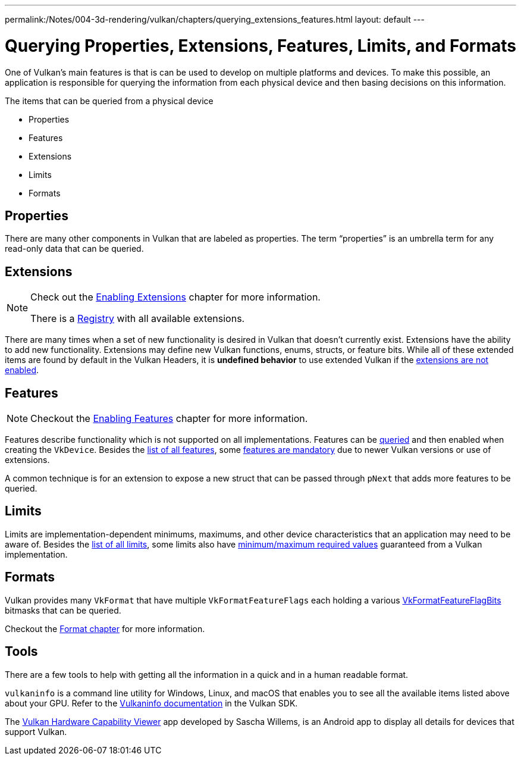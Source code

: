 ---
permalink:/Notes/004-3d-rendering/vulkan/chapters/querying_extensions_features.html
layout: default
---

// Copyright 2019-2022 The Khronos Group, Inc.
// SPDX-License-Identifier: CC-BY-4.0

// Required for both single-page and combined guide xrefs to work
ifndef::chapters[:chapters:]

[[querying-extensions-features]]
= Querying Properties, Extensions, Features, Limits, and Formats

One of Vulkan's main features is that is can be used to develop on multiple platforms and devices. To make this possible, an application is responsible for querying the information from each physical device and then basing decisions on this information.

The items that can be queried from a physical device

  * Properties
  * Features
  * Extensions
  * Limits
  * Formats

== Properties

There are many other components in Vulkan that are labeled as properties. The term "`properties`" is an umbrella term for any read-only data that can be queried.

== Extensions

[NOTE]
====
Check out the xref:{chapters}enabling_extensions.adoc#enabling-extensions[Enabling Extensions] chapter for more information.

There is a link:https://www.khronos.org/registry/vulkan/#repo-docs[Registry] with all available extensions.
====

There are many times when a set of new functionality is desired in Vulkan that doesn't currently exist. Extensions have the ability to add new functionality. Extensions may define new Vulkan functions, enums, structs, or feature bits. While all of these extended items are found by default in the Vulkan Headers, it is **undefined behavior** to use extended Vulkan if the xref:{chapters}enabling_extensions.adoc#enabling-extensions[extensions are not enabled].

== Features

[NOTE]
====
Checkout the xref:{chapters}enabling_features.adoc#enabling-features[Enabling Features] chapter for more information.
====

Features describe functionality which is not supported on all implementations. Features can be link:https://www.khronos.org/registry/vulkan/specs/1.3/html/vkspec.html#vkGetPhysicalDeviceFeatures[queried] and then enabled when creating the `VkDevice`. Besides the link:https://www.khronos.org/registry/vulkan/specs/1.3/html/vkspec.html#features[list of all features], some link:https://www.khronos.org/registry/vulkan/specs/1.3-extensions/html/vkspec.html#features-requirements[features are mandatory] due to newer Vulkan versions or use of extensions.

A common technique is for an extension to expose a new struct that can be passed through `pNext` that adds more features to be queried.

== Limits

Limits are implementation-dependent minimums, maximums, and other device characteristics that an application may need to be aware of. Besides the link:https://www.khronos.org/registry/vulkan/specs/1.3/html/vkspec.html#limits[list of all limits], some limits also have link:https://www.khronos.org/registry/vulkan/specs/1.3/html/vkspec.html#limits-minmax[minimum/maximum required values] guaranteed from a Vulkan implementation.

== Formats

Vulkan provides many `VkFormat` that have multiple `VkFormatFeatureFlags` each holding a various link:https://www.khronos.org/registry/vulkan/specs/1.3-extensions/man/html/VkFormatFeatureFlagBits.html[VkFormatFeatureFlagBits] bitmasks that can be queried.

Checkout the xref:{chapters}formats.adoc#feature-support[Format chapter] for more information.

== Tools

There are a few tools to help with getting all the information in a quick and in a human readable format.

`vulkaninfo` is a command line utility for Windows, Linux, and macOS that enables you to see all the available items listed above about your GPU. Refer to the link:https://vulkan.lunarg.com/doc/sdk/latest/windows/vulkaninfo.html[Vulkaninfo documentation] in the Vulkan SDK.

The link:https://play.google.com/store/apps/details?id=de.saschawillems.vulkancapsviewer&hl=en_US[Vulkan Hardware Capability Viewer] app developed by Sascha Willems, is an Android app to display all details for devices that support Vulkan.
